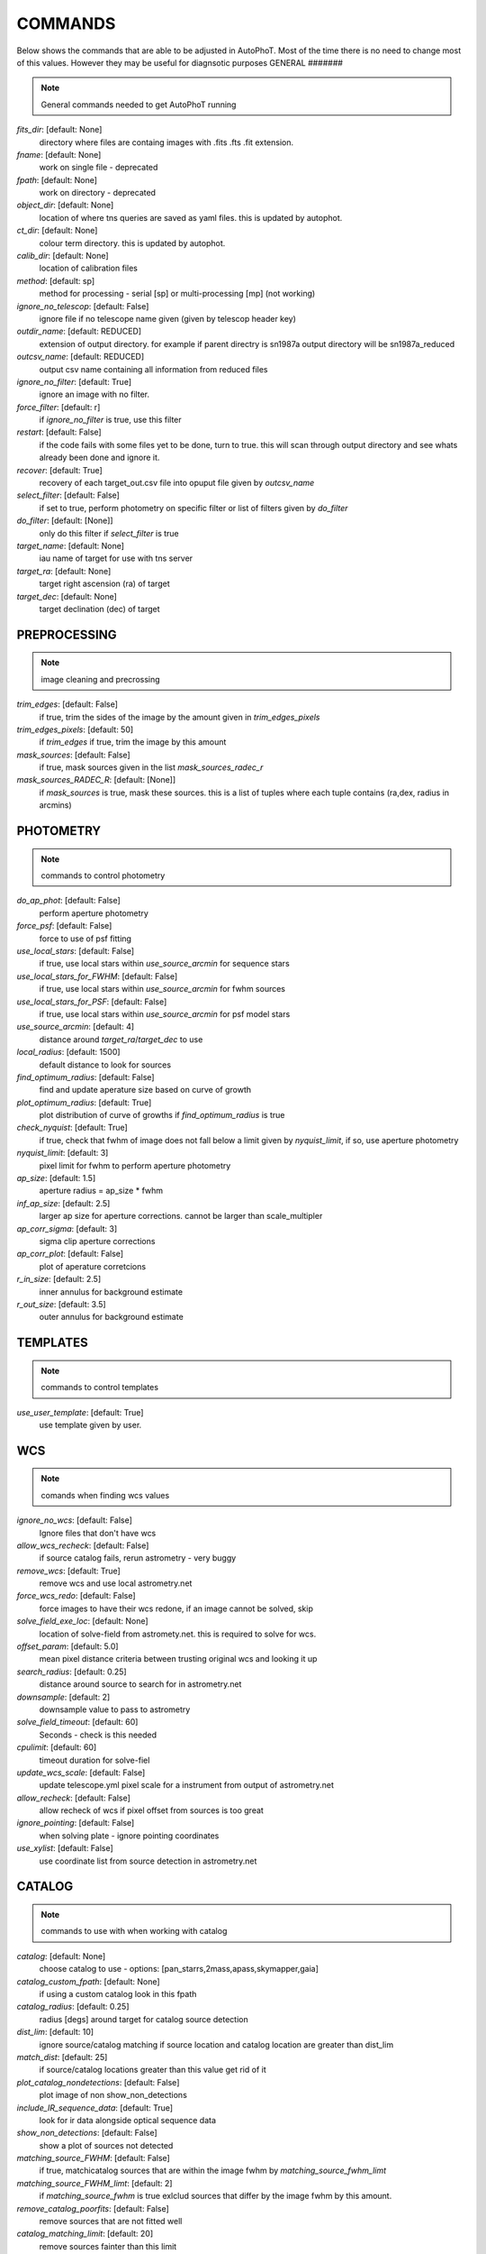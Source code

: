 
COMMANDS
========

Below shows the commands that are able to be adjusted in AutoPhoT. Most of the time there is no need to change most of this values. However they may be useful for diagnsotic purposes
GENERAL
#######

.. note::
   General commands needed to get AutoPhoT running

*fits_dir*: [default: None]
  directory where files are containg images with  .fits .fts .fit extension. 

*fname*: [default: None]
  work on single file - deprecated 

*fpath*: [default: None]
  work on directory - deprecated 

*object_dir*: [default: None]
  location of where tns queries are saved as yaml files. this is updated by autophot. 

*ct_dir*: [default: None]
  colour term directory. this is updated by autophot. 

*calib_dir*: [default: None]
   location of calibration files 

*method*: [default: sp]
  method for processing - serial [sp] or multi-processing [mp] (not working) 

*ignore_no_telescop*: [default: False]
  ignore file if no telescope name given (given by telescop header key) 

*outdir_name*: [default: REDUCED]
  extension of output directory. for example if parent directry is sn1987a output directory will be sn1987a_reduced 

*outcsv_name*: [default: REDUCED]
  output csv name containing all information from reduced files 

*ignore_no_filter*: [default: True]
  ignore an image with no filter. 

*force_filter*: [default: r]
  if *ignore_no_filter* is true, use this filter 

*restart*: [default: False]
  if the code fails with some files yet to be done, turn to true. this will scan through output directory and see whats already been done and ignore it. 

*recover*: [default: True]
  recovery of each target_out.csv file into opuput file given by *outcsv_name* 

*select_filter*: [default: False]
  if set to true, perform photometry on specific filter or list of filters given by *do_filter* 

*do_filter*: [default: [None]]
  only do this filter if *select_filter* is true 

*target_name*: [default: None]
  iau name of target for use with tns server 

*target_ra*: [default: None]
  target right ascension (ra) of target 

*target_dec*: [default: None]
  target declination (dec) of target 


PREPROCESSING
#############

.. note::
    image cleaning and precrossing


*trim_edges*: [default: False]
  if true, trim the sides of the image by the amount given in *trim_edges_pixels* 

*trim_edges_pixels*: [default: 50]
  if  *trim_edges* if true, trim the image by this amount 

*mask_sources*: [default: False]
  if true, mask sources given in the list *mask_sources_radec_r* 

*mask_sources_RADEC_R*: [default: [None]]
  if *mask_sources* is true, mask these sources. this is a list of tuples where each tuple contains (ra,dex, radius in arcmins) 


PHOTOMETRY
##########

.. note::
    commands to control photometry


*do_ap_phot*: [default: False]
  perform aperture photometry 

*force_psf*: [default: False]
  force to use of psf fitting 

*use_local_stars*: [default: False]
  if true, use local stars within *use_source_arcmin* for sequence stars 

*use_local_stars_for_FWHM*: [default: False]
  if true, use local stars within *use_source_arcmin* for fwhm sources 

*use_local_stars_for_PSF*: [default: False]
  if true, use local stars within *use_source_arcmin* for psf model stars 

*use_source_arcmin*: [default: 4]
  distance around *target_ra*/*target_dec* to use 

*local_radius*: [default: 1500]
  default distance to look for sources 

*find_optimum_radius*: [default: False]
  find and update aperature size based on curve of growth 

*plot_optimum_radius*: [default: True]
  plot distribution of curve of growths if *find_optimum_radius* is true 

*check_nyquist*: [default: True]
  if true, check that fwhm of image does not fall below a limit given by *nyquist_limit*, if so, use aperture photometry 

*nyquist_limit*: [default: 3]
  pixel limit for fwhm to perform aperture photometry 

*ap_size*: [default: 1.5]
  aperture radius = ap_size * fwhm 

*inf_ap_size*: [default: 2.5]
  larger ap size for aperture corrections. cannot be larger than scale_multipler 

*ap_corr_sigma*: [default: 3]
  sigma clip aperture corrections 

*ap_corr_plot*: [default: False]
  plot of aperature corretcions 

*r_in_size*: [default: 2.5]
  inner annulus for background estimate 

*r_out_size*: [default: 3.5]
   outer annulus for background estimate 


TEMPLATES
#########

.. note::
    commands to control templates


*use_user_template*: [default: True]
  use template given by user. 


WCS
###

.. note::
    comands when finding wcs values


*ignore_no_wcs*: [default: False]
 Ignore files that don't have wcs 

*allow_wcs_recheck*: [default: False]
  if source catalog fails, rerun astrometry - very buggy 

*remove_wcs*: [default: True]
  remove  wcs and use local astrometry.net 

*force_wcs_redo*: [default: False]
  force images to have their wcs redone, if an image cannot be solved, skip 

*solve_field_exe_loc*: [default: None]
  location of solve-field from astromety.net. this is required to solve for wcs. 

*offset_param*: [default: 5.0]
  mean pixel distance criteria between trusting original wcs and looking it up 

*search_radius*: [default: 0.25]
  distance around source to search for in astrometry.net 

*downsample*: [default: 2]
  downsample value to pass to astrometry 

*solve_field_timeout*: [default: 60]
 Seconds - check is this needed 

*cpulimit*: [default: 60]
  timeout duration for solve-fiel 

*update_wcs_scale*: [default: False]
  update telescope.yml pixel scale for a instrument from output of astrometry.net 

*allow_recheck*: [default: False]
  allow recheck of wcs if pixel offset from sources is too great 

*ignore_pointing*: [default: False]
  when solving plate - ignore pointing coordinates 

*use_xylist*: [default: False]
  use coordinate list from source detection in astrometry.net 


CATALOG
#######

.. note::
    commands to use with when working with catalog


*catalog*: [default: None]
  choose catalog to use - options: [pan_starrs,2mass,apass,skymapper,gaia] 

*catalog_custom_fpath*: [default: None]
  if using a custom catalog look in this fpath 

*catalog_radius*: [default: 0.25]
  radius [degs]  around target for catalog source detection 

*dist_lim*: [default: 10]
  ignore source/catalog matching if source location and catalog location are greater than dist_lim 

*match_dist*: [default: 25]
  if source/catalog locations greater than this value get rid of it 

*plot_catalog_nondetections*: [default: False]
  plot image of non show_non_detections 

*include_IR_sequence_data*: [default: True]
  look for ir data alongside optical sequence data 

*show_non_detections*: [default: False]
  show a plot of sources not detected 

*matching_source_FWHM*: [default: False]
  if true, matchicatalog sources that are within the image fwhm by *matching_source_fwhm_limt* 

*matching_source_FWHM_limt*: [default: 2]
  if *matching_source_fwhm* is true exlclud sources that differ by the image fwhm by this amount. 

*remove_catalog_poorfits*: [default: False]
  remove sources that are not fitted well 

*catalog_matching_limit*: [default: 20]
  remove sources fainter than this limit 

*plot_ZP_image_analysis*: [default: False]
  plot showing how the zeropoint changes over the image 

*max_catalog_sources*: [default: 1000]
  max amount of catalog sources to use 


FWHM
####

.. note::
   no comment


*int_scale*: [default: 25]
  initial image size in pixels to take cutout 

*scale_multipler*: [default: 4]
  multiplier to set close up cutout size based on image scaling 

*max_fit_fwhm*: [default: 30]
  maximum value to fit 


COSMIC_RAYS
###########

.. note::
    commands for cosmic ray cleaning:


*remove_cmrays*: [default: True]
  if true, remove cosmic rays using astroscrappy 

*use_astroscrappy*: [default: True]
  use astroscrappy to remove comic rays 

*use_lacosmic*: [default: False]
  use lacosmic from ccdproc to remove comic rays 


FITTING
#######

.. note::
    commands describing how to perform fitting


*fitting_method*: [default: least_square]
  fitting methods for analytical function fitting and psf fitting 

*use_moffat*: [default: False]
  use moffat function 

*default_moff_beta*: [default: 4.765]
  if *use_moffat* is true, set the beta term 

*vary_moff_beta*: [default: False]
  if *use_moffat* is true, allow the beta term to be fitted 

*bkg_level*: [default: 3]
  set the background level in sigma_bkg 

*remove_bkg_surface*: [default: True]
  if true, remove a background using a fitted surface 

*remove_bkg_local*: [default: False]
  if true, remove the surface equal to a flat surface at the local background median value 

*remove_bkg_poly*: [default: False]
  if true, remove a polynomail surface with degree set by *remove_bkg_poly_degree* 

*remove_bkg_poly_degree*: [default: 1]
  if *remove_bkg_poly* is true, remove a polynomail surface with this degree 

*fitting_radius*: [default: 1.5]
  focus on small region where snr is highest with a radius equal to this value times the fwhm 


EXTINCTION
##########

.. note::
   no comment


*apply_airmass_extinction*: [default: False]
  if true, retrun airmass correction 


SOURCE_DETECTION
################

.. note::
    coammnds to control source detection algorithim


*threshold_value*: [default: 25]
  inital threshold value for source detection 

*fwhm_guess*: [default: 7]
  inital guess for the fwhm 

*fudge_factor*: [default: 5]
  large step for source dection 

*fine_fudge_factor*: [default: 0.2]
  small step for source dection if required 

*isolate_sources*: [default: True]
  if true, isolate sources for fwhm determination by the amount given by *isolate_sources_fwhm_sep* times the fwhm 

*isolate_sources_fwhm_sep*: [default: 5]
  if *isolate_sources* is true, seperate sources by this amount times the fwhm. 

*init_iso_scale*: [default: 25]
  for inital guess, seperate sources by this amount times the fwhm. 

*sigmaclip_FWHM*: [default: True]
  if true, sigma clip the fwhm values by the sigma given by *sigmaclip_fwhm_sigma* 

*sigmaclip_FWHM_sigma*: [default: 3]
  if *sigmaclip_fwhm* is true, sigma clip the values for the fwhm by this amount. 

*sigmclip_median*: [default: True]
  if true, sigma clip the median background values by the sigma given by *sigmaclip_median_sigma* 

*sigmaclip_median_sigma*: [default: 3]
  if *sigmaclip_median* is true, sigma clip the values for the median by this amount. 

*save_image_analysis*: [default: False]
 If true, save table of fwhm values for an image 

*plot_image_analysis*: [default: False]
  if true, plot image displaying fwhm acorss the image 

*remove_sat*: [default: True]
  remove saturated sources 

*remove_boundary_sources*: [default: True]
  if true, ignore any sources within pix_bound from edge 

*pix_bound*: [default: 25]
  if *remove_boundary_sources* is true, ignore sources within this amount from the image boundary 

*min_source_lim*: [default: 1]
  minimum allowed sources when doing source detection to find fwhm. 

*max_source_lim*: [default: 300]
  maximum allowed sources when doing source detection to find fwhm. 

*source_max_iter*: [default: 30]
  maximum amount of iterations to perform source detection algorithim, if iters exceeded this value and error is raised. 


LIMITING_MAGNITUDE
##################

.. note::
   no comment


*force_lmag*: [default: False]
  force limiting magnitude test at transient location. this may given incorrect values for bright sources 

*beta_limit*: [default: 0.75]
  beta probability value. should not be set below 0.5 

*matching_source_SNR*: [default: True]
  cutoff for zeropoint sources 

*matching_source_SNR_limit*: [default: 10]
  

*inject_lamg_use_ap_phot*: [default: True]
  perform the fake source recovery using aperture photometry 

*injected_sources_additional_sources*: [default: True]
  iniject additional dither sources 

*injected_sources_additional_sources_position*: [default: 1]
  set to minus 1 to move around the pixel only 

*injected_sources_additional_sources_number*: [default: 3]
  

*injected_sources_save_output*: [default: False]
      use beta as detection criteria 

*injected_sources_use_beta*: [default: True]
      for output plot, include sources randomly 

*plot_injected_sources_randomly*: [default: True]
  

*check_catalog_nondetections*: [default: False]
  plot sources and nondetections 

*include_catalog_nondetections*: [default: False]
      check limiting mag if below this value 

*lmag_check_SNR*: [default: 5]
      detection criteria 

*lim_SNR*: [default: 3]
      perform artifical source injection 

*inject_sources*: [default: True]
      user defined inital magnitude if no initial guess is given 

*inject_source_mag*: [default: 19]
      add possion noise to injected psf 

*inject_source_add_noise*: [default: False]
      how many times are we injecting these noisy sources 

*inject_source_recover_dmag_redo*: [default: 3]
      number of sources to inject 

*inject_source_cutoff_sources*: [default: 8]
      how many sources need to be lost to define criteria 

*inject_source_cutoff_limit*: [default: 0.8]
      max number of steps 

*inject_source_recover_nsteps*: [default: 50]
      big step size 

*inject_source_recover_dmag*: [default: 0.5]
      fine step size 

*inject_source_recover_fine_dmag*: [default: 0.05]
      location from target in untits of fwhm 

*inject_source_location*: [default: 3]
  

*inject_source_random*: [default: True]
  

*inject_source_on_target*: [default: False]
  


TARGET_PHOTOMETRY
#################

.. note::
    target_phototmetry:


*adjust_SN_loc*: [default: True]
  if false, photometry is performed at transient position i.e. forced photometry 


PSF
###

.. note::
   no comment


*psf_source_no*: [default: 10]
  number of sources used in psf (if available) 

*min_psf_source_no*: [default: 3]
  worst cause scenario use this many psf sources 

*plot_PSF_residuals*: [default: False]
  show residuals from psf fitting 

*plot_PSF_model_residual*: [default: False]
  plot residual from make the psf model 

*construction_SNR*: [default: 25]
  only use sources if their snr is greater than this values 

*regrid_size*: [default: 10]
  regrid value for building psf -  value of 10 is fine 

*save_PSF_models_fits*: [default: True]
  save the psf model as a fits file 

*save_PSF_stars*: [default: False]
  save csv file with information onf psf stars 

*use_PSF_starlist*: [default: False]
  user defined psf stars 

*PSF_starlist*: [default: None]
  location of these psf stars 

*plot_source_selection*: [default: True]
  plot source selection plot 


TEMPLATE_SUBTRACTION
####################

.. note::
   no comment


*do_ap_on_sub*: [default: False]
  perfrom aperature photometry on subtrated image 

*ignore_FWHM_on_sub*: [default: True]
  

*do_subtraction*: [default: False]
  set to true to perform image subtraction 

*use_astroalign*: [default: True]
  

*use_reproject_interp*: [default: True]
      try to download template: 

*get_template*: [default: False]
      save image of subtracted image 

*save_subtraction_quicklook*: [default: True]
      set to truew to setup template files 

*prepare_templates*: [default: False]
      set by user 

*hotpants_exe_loc*: [default: None]
      timeout for template subtraction 

*hotpants_timeout*: [default: 300]
 Seconds 

*use_hotpants*: [default: True]
  

*use_zogy*: [default: False]
  


ERROR
#####

.. note::
   no comment


*target_error_compute_multilocation*: [default: True]
      distant from location of best fit to inject transient for recovery 

*target_error_compute_multilocation_position*: [default: 0.5]
  

*target_error_compute_multilocation_number*: [default: 10]
  


ZEROPOINT
#########

.. note::
   no comment


*zp_sigma*: [default: 3]
      plot zeropoint 

*zp_plot*: [default: False]
      save zeropoint 

*save_zp_plot*: [default: True]
      plot zp versus snr 

*plot_ZP_vs_SNR*: [default: False]
      calculate zp with mean and std 

*zp_use_mean*: [default: False]
      fit vertical line to zp values 

*zp_use_fitted*: [default: True]
      use median value and median std 

*zp_use_median*: [default: False]
      use weighted avaerge of points 

*zp_use_WA*: [default: False]
  

*zp_use_max_bin*: [default: False]
  use most common zeropoint i.e. the mode 

